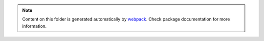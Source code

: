 .. note::
    Content on this folder is generated automatically by `webpack <https://webpack.js.org/>`_.
    Check package documentation for more information.
